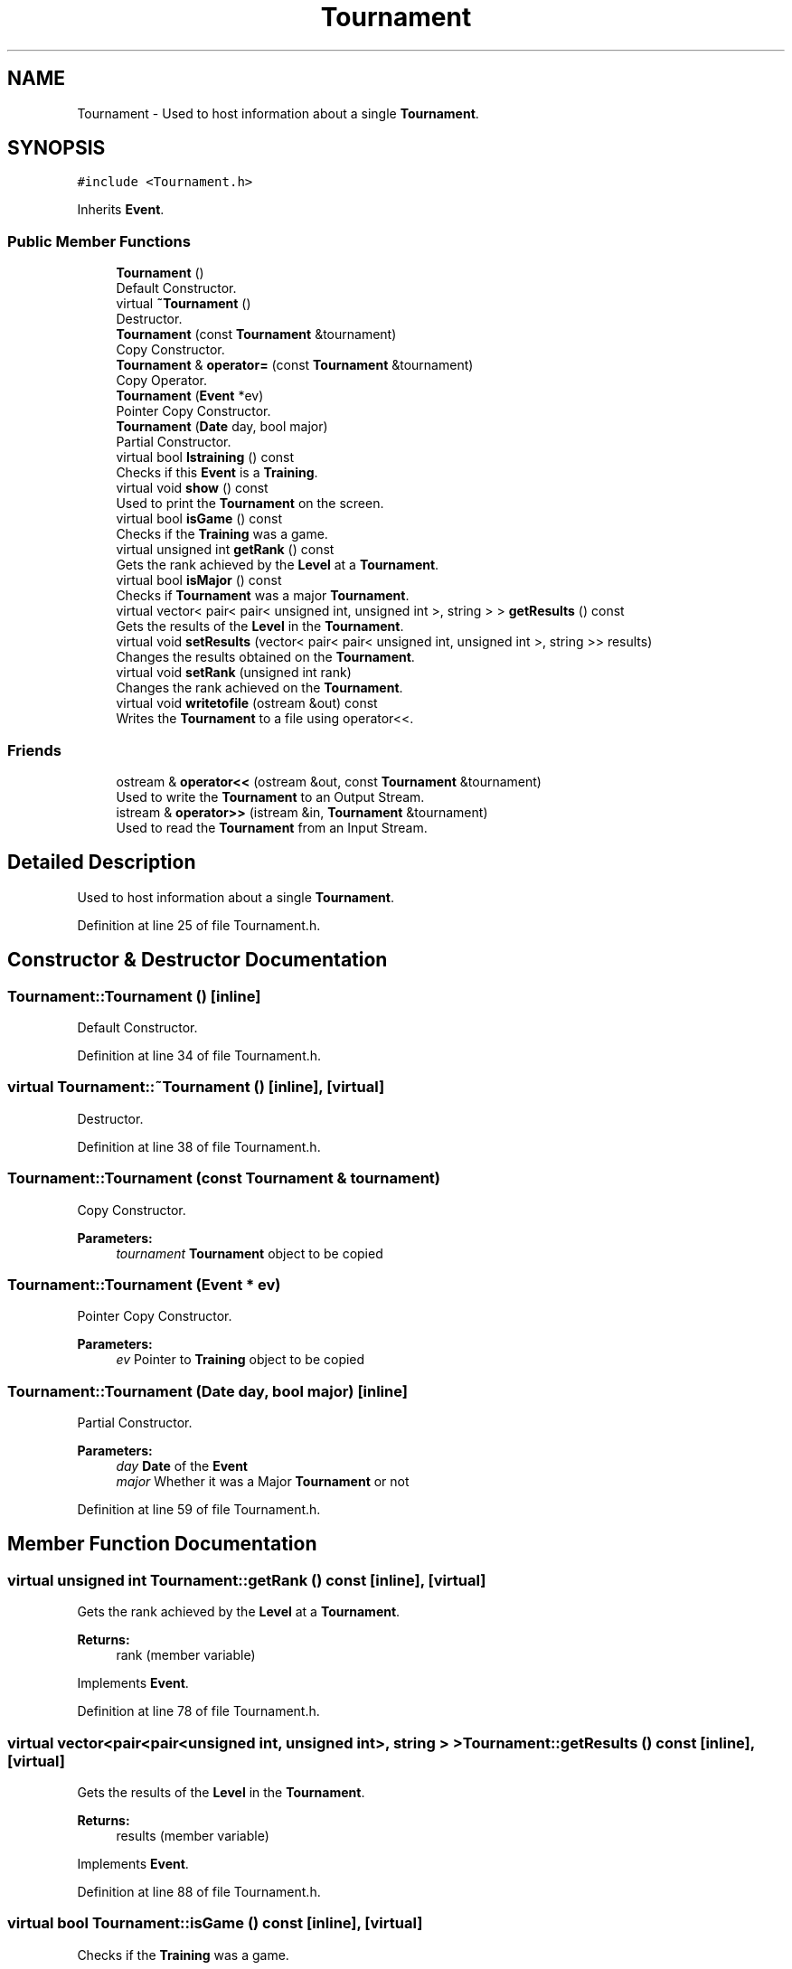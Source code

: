 .TH "Tournament" 3 "Tue Dec 27 2016" "Version 2" "Projeto AEDA" \" -*- nroff -*-
.ad l
.nh
.SH NAME
Tournament \- Used to host information about a single \fBTournament\fP\&.  

.SH SYNOPSIS
.br
.PP
.PP
\fC#include <Tournament\&.h>\fP
.PP
Inherits \fBEvent\fP\&.
.SS "Public Member Functions"

.in +1c
.ti -1c
.RI "\fBTournament\fP ()"
.br
.RI "Default Constructor\&. "
.ti -1c
.RI "virtual \fB~Tournament\fP ()"
.br
.RI "Destructor\&. "
.ti -1c
.RI "\fBTournament\fP (const \fBTournament\fP &tournament)"
.br
.RI "Copy Constructor\&. "
.ti -1c
.RI "\fBTournament\fP & \fBoperator=\fP (const \fBTournament\fP &tournament)"
.br
.RI "Copy Operator\&. "
.ti -1c
.RI "\fBTournament\fP (\fBEvent\fP *ev)"
.br
.RI "Pointer Copy Constructor\&. "
.ti -1c
.RI "\fBTournament\fP (\fBDate\fP day, bool major)"
.br
.RI "Partial Constructor\&. "
.ti -1c
.RI "virtual bool \fBIstraining\fP () const"
.br
.RI "Checks if this \fBEvent\fP is a \fBTraining\fP\&. "
.ti -1c
.RI "virtual void \fBshow\fP () const"
.br
.RI "Used to print the \fBTournament\fP on the screen\&. "
.ti -1c
.RI "virtual bool \fBisGame\fP () const"
.br
.RI "Checks if the \fBTraining\fP was a game\&. "
.ti -1c
.RI "virtual unsigned int \fBgetRank\fP () const"
.br
.RI "Gets the rank achieved by the \fBLevel\fP at a \fBTournament\fP\&. "
.ti -1c
.RI "virtual bool \fBisMajor\fP () const"
.br
.RI "Checks if \fBTournament\fP was a major \fBTournament\fP\&. "
.ti -1c
.RI "virtual vector< pair< pair< unsigned int, unsigned int >, string > > \fBgetResults\fP () const"
.br
.RI "Gets the results of the \fBLevel\fP in the \fBTournament\fP\&. "
.ti -1c
.RI "virtual void \fBsetResults\fP (vector< pair< pair< unsigned int, unsigned int >, string >> results)"
.br
.RI "Changes the results obtained on the \fBTournament\fP\&. "
.ti -1c
.RI "virtual void \fBsetRank\fP (unsigned int rank)"
.br
.RI "Changes the rank achieved on the \fBTournament\fP\&. "
.ti -1c
.RI "virtual void \fBwritetofile\fP (ostream &out) const"
.br
.RI "Writes the \fBTournament\fP to a file using operator<<\&. "
.in -1c
.SS "Friends"

.in +1c
.ti -1c
.RI "ostream & \fBoperator<<\fP (ostream &out, const \fBTournament\fP &tournament)"
.br
.RI "Used to write the \fBTournament\fP to an Output Stream\&. "
.ti -1c
.RI "istream & \fBoperator>>\fP (istream &in, \fBTournament\fP &tournament)"
.br
.RI "Used to read the \fBTournament\fP from an Input Stream\&. "
.in -1c
.SH "Detailed Description"
.PP 
Used to host information about a single \fBTournament\fP\&. 
.PP
Definition at line 25 of file Tournament\&.h\&.
.SH "Constructor & Destructor Documentation"
.PP 
.SS "Tournament::Tournament ()\fC [inline]\fP"

.PP
Default Constructor\&. 
.PP
Definition at line 34 of file Tournament\&.h\&.
.SS "virtual Tournament::~Tournament ()\fC [inline]\fP, \fC [virtual]\fP"

.PP
Destructor\&. 
.PP
Definition at line 38 of file Tournament\&.h\&.
.SS "Tournament::Tournament (const \fBTournament\fP & tournament)"

.PP
Copy Constructor\&. 
.PP
\fBParameters:\fP
.RS 4
\fItournament\fP \fBTournament\fP object to be copied 
.RE
.PP

.SS "Tournament::Tournament (\fBEvent\fP * ev)"

.PP
Pointer Copy Constructor\&. 
.PP
\fBParameters:\fP
.RS 4
\fIev\fP Pointer to \fBTraining\fP object to be copied 
.RE
.PP

.SS "Tournament::Tournament (\fBDate\fP day, bool major)\fC [inline]\fP"

.PP
Partial Constructor\&. 
.PP
\fBParameters:\fP
.RS 4
\fIday\fP \fBDate\fP of the \fBEvent\fP 
.br
\fImajor\fP Whether it was a Major \fBTournament\fP or not 
.RE
.PP

.PP
Definition at line 59 of file Tournament\&.h\&.
.SH "Member Function Documentation"
.PP 
.SS "virtual unsigned int Tournament::getRank () const\fC [inline]\fP, \fC [virtual]\fP"

.PP
Gets the rank achieved by the \fBLevel\fP at a \fBTournament\fP\&. 
.PP
\fBReturns:\fP
.RS 4
rank (member variable) 
.RE
.PP

.PP
Implements \fBEvent\fP\&.
.PP
Definition at line 78 of file Tournament\&.h\&.
.SS "virtual vector<pair<pair<unsigned int, unsigned int>, string > > Tournament::getResults () const\fC [inline]\fP, \fC [virtual]\fP"

.PP
Gets the results of the \fBLevel\fP in the \fBTournament\fP\&. 
.PP
\fBReturns:\fP
.RS 4
results (member variable) 
.RE
.PP

.PP
Implements \fBEvent\fP\&.
.PP
Definition at line 88 of file Tournament\&.h\&.
.SS "virtual bool Tournament::isGame () const\fC [inline]\fP, \fC [virtual]\fP"

.PP
Checks if the \fBTraining\fP was a game\&. 
.PP
\fBReturns:\fP
.RS 4
False since all objects of this class have no game parameter 
.RE
.PP

.PP
Implements \fBEvent\fP\&.
.PP
Definition at line 73 of file Tournament\&.h\&.
.SS "virtual bool Tournament::isMajor () const\fC [inline]\fP, \fC [virtual]\fP"

.PP
Checks if \fBTournament\fP was a major \fBTournament\fP\&. 
.PP
\fBReturns:\fP
.RS 4
major (member variable) 
.RE
.PP

.PP
Implements \fBEvent\fP\&.
.PP
Definition at line 83 of file Tournament\&.h\&.
.SS "virtual bool Tournament::Istraining () const\fC [inline]\fP, \fC [virtual]\fP"

.PP
Checks if this \fBEvent\fP is a \fBTraining\fP\&. 
.PP
\fBReturns:\fP
.RS 4
False since all objects of this class are Tournaments 
.RE
.PP

.PP
Implements \fBEvent\fP\&.
.PP
Definition at line 64 of file Tournament\&.h\&.
.SS "\fBTournament\fP& Tournament::operator= (const \fBTournament\fP & tournament)"

.PP
Copy Operator\&. 
.PP
\fBParameters:\fP
.RS 4
\fItournament\fP \fBTournament\fP object to be copied 
.RE
.PP

.SS "virtual void Tournament::setRank (unsigned int rank)\fC [inline]\fP, \fC [virtual]\fP"

.PP
Changes the rank achieved on the \fBTournament\fP\&. 
.PP
\fBParameters:\fP
.RS 4
\fIrank\fP Value to be changed into 
.RE
.PP

.PP
Implements \fBEvent\fP\&.
.PP
Definition at line 98 of file Tournament\&.h\&.
.SS "virtual void Tournament::setResults (vector< pair< pair< unsigned int, unsigned int >, string >> results)\fC [inline]\fP, \fC [virtual]\fP"

.PP
Changes the results obtained on the \fBTournament\fP\&. 
.PP
\fBParameters:\fP
.RS 4
\fIresults\fP Value to be changed into 
.RE
.PP

.PP
Implements \fBEvent\fP\&.
.PP
Definition at line 93 of file Tournament\&.h\&.
.SS "virtual void Tournament::show () const\fC [virtual]\fP"

.PP
Used to print the \fBTournament\fP on the screen\&. 
.PP
Implements \fBEvent\fP\&.
.SS "virtual void Tournament::writetofile (ostream & out) const\fC [inline]\fP, \fC [virtual]\fP"

.PP
Writes the \fBTournament\fP to a file using operator<<\&. 
.PP
\fBParameters:\fP
.RS 4
\fIout\fP File to write to 
.RE
.PP

.PP
Implements \fBEvent\fP\&.
.PP
Definition at line 117 of file Tournament\&.h\&.
.SH "Friends And Related Function Documentation"
.PP 
.SS "ostream& operator<< (ostream & out, const \fBTournament\fP & tournament)\fC [friend]\fP"

.PP
Used to write the \fBTournament\fP to an Output Stream\&. 
.PP
\fBParameters:\fP
.RS 4
\fIout\fP Output Stream to write the \fBTournament\fP to 
.br
\fItournament\fP \fBTournament\fP to be written on the Output Stream 
.RE
.PP
\fBReturns:\fP
.RS 4
out (parameter) 
.RE
.PP

.SS "istream& operator>> (istream & in, \fBTournament\fP & tournament)\fC [friend]\fP"

.PP
Used to read the \fBTournament\fP from an Input Stream\&. 
.PP
\fBParameters:\fP
.RS 4
\fIin\fP Input Stream from which to read the \fBTournament\fP 
.br
\fItournament\fP \fBTournament\fP to be read from the Input Stream 
.RE
.PP
\fBReturns:\fP
.RS 4
in (parameter) 
.RE
.PP


.SH "Author"
.PP 
Generated automatically by Doxygen for Projeto AEDA from the source code\&.
